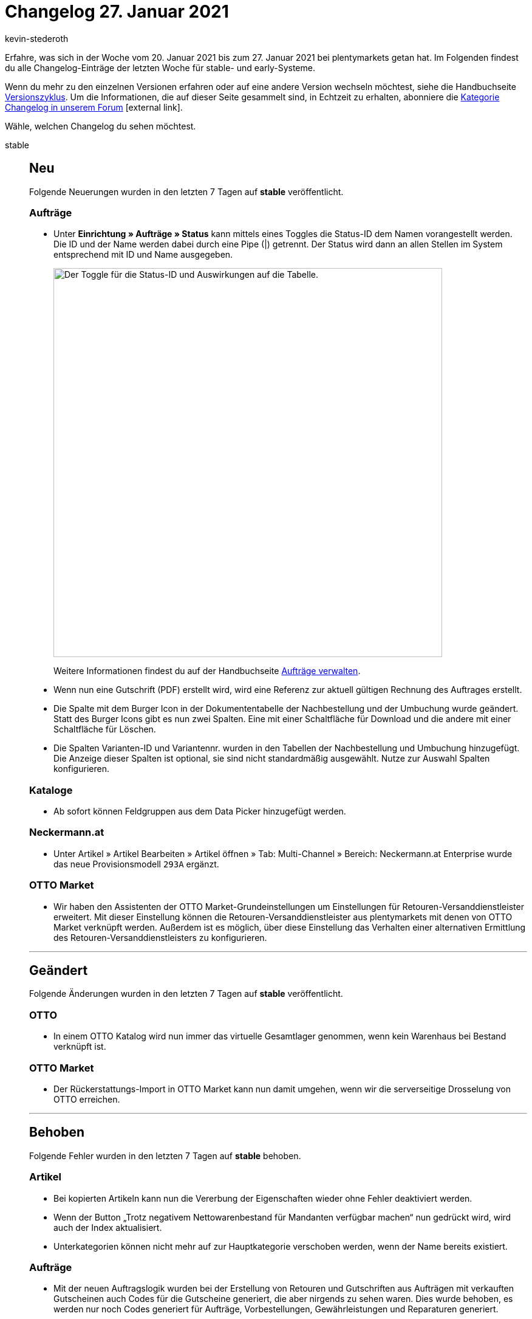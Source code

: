 = Changelog 27. Januar 2021
:lang: de
:author: kevin-stederoth
:sectnums!:
:position: 10810
:startWeekDate: 20. Januar 2021
:endWeekDate: 27. Januar 2021

Erfahre, was sich in der Woche vom {startWeekDate} bis zum {endWeekDate} bei plentymarkets getan hat. Im Folgenden findest du alle Changelog-Einträge der letzten Woche für stable- und early-Systeme.

Wenn du mehr zu den einzelnen Versionen erfahren oder auf eine andere Version wechseln möchtest, siehe die Handbuchseite <<business-entscheidungen/systemadministration/versionszyklus#, Versionszyklus>>. Um die Informationen, die auf dieser Seite gesammelt sind, in Echtzeit zu erhalten, abonniere die link:https://forum.plentymarkets.com/c/changelog[Kategorie Changelog in unserem Forum^]{nbsp}icon:external-link[].

Wähle, welchen Changelog du sehen möchtest.

[.tabs]
====
stable::
+

--

[discrete]
== Neu

Folgende Neuerungen wurden in den letzten 7 Tagen auf *stable* veröffentlicht.

[discrete]
=== Aufträge

* Unter *Einrichtung » Aufträge » Status* kann mittels eines Toggles die Status-ID dem Namen vorangestellt werden. Die ID und der Name werden dabei durch eine Pipe (|) getrennt. Der Status wird dann an allen Stellen im System entsprechend mit ID und Name ausgegeben.
+
image:changelog/assets/toggle-status-id.png[width=640, alt=Der Toggle für die Status-ID und Auswirkungen auf die Tabelle.]
+
Weitere Informationen findest du auf der Handbuchseite <<auftraege/auftraege-verwalten#1200, Aufträge verwalten>>.
* Wenn nun eine Gutschrift (PDF) erstellt wird, wird eine Referenz zur aktuell gültigen Rechnung des Auftrages erstellt.
* Die Spalte mit dem Burger Icon in der Dokumententabelle der Nachbestellung und der Umbuchung wurde geändert. Statt des Burger Icons gibt es nun zwei Spalten. Eine mit einer Schaltfläche für Download und die andere mit einer Schaltfläche für Löschen.
* Die Spalten Varianten-ID und Variantennr. wurden in den Tabellen der Nachbestellung und Umbuchung hinzugefügt. Die Anzeige dieser Spalten ist optional, sie sind nicht standardmäßig ausgewählt. Nutze zur Auswahl Spalten konfigurieren.

[discrete]
=== Kataloge

* Ab sofort können Feldgruppen aus dem Data Picker hinzugefügt werden.

[discrete]
=== Neckermann.at

* Unter Artikel » Artikel Bearbeiten » Artikel öffnen » Tab: Multi-Channel » Bereich: Neckermann.at Enterprise wurde das neue Provisionsmodell `293A` ergänzt.

[discrete]
=== OTTO Market

* Wir haben den Assistenten der OTTO Market-Grundeinstellungen um Einstellungen für Retouren-Versanddienstleister erweitert. Mit dieser Einstellung können die Retouren-Versanddienstleister aus plentymarkets mit denen von OTTO Market verknüpft werden. Außerdem ist es möglich, über diese Einstellung das Verhalten einer alternativen Ermittlung des Retouren-Versanddienstleisters zu konfigurieren.

'''

[discrete]
== Geändert

Folgende Änderungen wurden in den letzten 7 Tagen auf *stable* veröffentlicht.

[discrete]
=== OTTO

* In einem OTTO Katalog wird nun immer das virtuelle Gesamtlager genommen, wenn kein Warenhaus bei Bestand verknüpft ist.

[discrete]
=== OTTO Market

* Der Rückerstattungs-Import in OTTO Market kann nun damit umgehen, wenn wir die serverseitige Drosselung von OTTO erreichen.

'''

[discrete]
== Behoben

Folgende Fehler wurden in den letzten 7 Tagen auf *stable* behoben.

[discrete]
=== Artikel

* Bei kopierten Artikeln kann nun die Vererbung der Eigenschaften wieder ohne Fehler deaktiviert werden.
* Wenn der Button „Trotz negativem Nettowarenbestand für Mandanten verfügbar machen“ nun gedrückt wird, wird auch der Index aktualisiert.
* Unterkategorien können nicht mehr auf zur Hauptkategorie verschoben werden, wenn der Name bereits existiert.

[discrete]
=== Aufträge

* Mit der neuen Auftragslogik wurden bei der Erstellung von Retouren und Gutschriften aus Aufträgen mit verkauften Gutscheinen auch Codes für die Gutscheine generiert, die aber nirgends zu sehen waren. Dies wurde behoben, es werden nur noch Codes generiert für Aufträge, Vorbestellungen, Gewährleistungen und Reparaturen generiert.
* Bei Abonnements wurden die Artikelnamen in der Artikelliste konnten nicht geändert werden. Dies wurde nun behoben, Artikelnamen können dort wieder angepasst werden.
* Bei einem Wechsel der Zahlungsart wurde der Rabatt der Kundenklasse nicht korrekt neu bestimmt.

[discrete]
=== bol.com

* FBR-Aufträge von bol.com konnten auch Artikel enthalten welche mit FBB versendet wurden. Diese wurden bisher wie reguläre Artikel importiert. Mit diesem Update werden diese Artikel jetzt ignoriert und nicht importiert.

[discrete]
=== CRM

* Bei der Kundenanlage wurde der ausgewählte Mandant nicht berücksichtigt und der Standard-Mandant gespeichert. Dieser Fehler wurde für alle stable Systeme behoben.

[discrete]
=== Ereignisaktionen

* Beim Löschen von Ereignisaktionen wurde eine Fehlermeldung ausgegeben. Die Ereignisaktionen wurde aber trotzdem korrekt gelöscht.

[discrete]
=== Import

* Aufgrund eines Fehlers kam es vor, dass ab und an Daten vom FTP-Server nicht abgerufen werden konnten. Diesen Fehler haben wir behoben.

[discrete]
=== Kataloge

* Aufgrund eines Fehlers konnten Eigenschaften vom Typ Auswahl nicht hinzugefügt werden. Diesen Fehler haben wir behoben.

[discrete]
=== plentyShop

* Beim wiederholten Öffnen der plentyShop-Vorschau mit unterschiedlichen Plugin-Sets wird jetzt das richtige Plugin-Set geladen.

--

early::
+
--

[discrete]
== Neu

Folgende Neuerungen wurden in den letzten 7 Tagen auf *early* veröffentlicht.

[discrete]
=== Backend

* Im Backend erwartet euch ab sofort das neue Tab-Kontextmenü im Material-Design. Dies ist jetzt ein Dreipunktmenü, worüber ihr das Kontextmenü öffnen könnt.

[discrete]
=== Dokumente

* Es gibt folgende neue Platzhalter für die Zahlungsbedingungen im Dokument Rechnung:
** `[Currency]` die Währung der Beträge, wie für die Rechnung eingestellt (Auftrags- oder Systemwährung),
** `[InvoiceAmount]` der Rechnungsbetrag in der eingestellten Währung,
** `[InvoiceAmountGross]` der brutto Anteil des Rechnungsbetrages,
** `[InvoiceAmountNet]` der netto Anteil des Rechnungsbetrages,
** `[DiscountInvoiceAmount]` der skontierte Rechnungsbetrag in der eingestellten Währung,
** `[DiscountInvoiceAmountGross]` der brutto Anteil des skontierten Rechnungsbetrages,
** `[DiscountInvoiceAmountNet]` der netto Anteil des skontierten Rechnungsbetrages,
** `[EarlyPaymentDiscountDate]` das Datum, bis zu dem der skontierte Betrag bezahlt werden soll

[discrete]
=== eBay

* Du kannst ab jetzt im Market-Listing im Tab Marktplatz bei der aktivierten Preisvorschlag-Option auswählen, ob du für das automatische Annehmen oder Ablehnen eines Preisvorschlags einen prozentualen Wert oder einen festen Preis angeben möchtest. Zuvor war es lediglich möglich, dass ein fester Preis eingetragen werden konnte.
+
Das bedeutet für dich, dass du in Zukunft bei einer Änderung des Verkaufspreises nicht mehr den Preis für den Preisvorschlag anpassen musst.

[discrete]
=== Kataloge

* Ab sofort wird der komplette Pfad eines hinzugefügten Datenfeldes als Tooltip angezeigt.

'''

[discrete]
== Behoben

Folgende Fehler wurden in den letzten 7 Tagen auf *early* behoben.

[discrete]
=== Aufträge

* Es konnte vorkommen, dass bei Auftragsanlage in Fremdwährung der Verkaufspreis nicht korrekt umgerechnet wurde.
* Bei der Anlage von Nachbestellungen aus dem Warenbestand wurde nicht die Währung des Lieferanten verwendet. Dieses Verhalten wurde behoben.
* Bei der Anlage von Nachbestellungen aus dem Warenbestand wurde unter Umständen nicht die Menge einer vorhandenen Position erhöht, sondern eine neue Position angelegt. Dieses Verhalten wurde behoben.

[discrete]
=== Prozesse

* Es gab ein Problem beim Hinzufügen von Artikeln in die Retoure, wenn derselbe Artikel mehrfach als einzelne Position im Auftrag vorhanden war. Dieses Verhalten wurde nun behoben.

--

Plugin-Updates::
+
--
Folgende Plugins wurden in den letzten 7 Tagen in einer neuen Version auf plentyMarketplace veröffentlicht:

.Plugin-Updates
[cols="2, 1, 2"]
|===
|Plugin-Name
|Version
|To-do

|link:https://marketplace.plentymarkets.com/billigerdetracking_6126[billiger.de Tracking^]
|2.0.3
|-

|link:https://marketplace.plentymarkets.com/elasticexportcheck24de_4730[CHECK24^]
|1.2.6
|-

|link:https://marketplace.plentymarkets.com/dhlshipping_4871[DHL Shipping (Versenden)^]
|3.1.6
|Wenn du bereits in der Vergangenheit den Service "Vorausverfügung" verwendet hast, prüfe, ob die neuen Einstellungen zur "Vorausverfügung" im Assistenten korrekt gewählt sind.

|link:https://marketplace.plentymarkets.com/dpdshippinguk_5121[DPD Shipping UK^]
|2.0.4
|-

|link:https://marketplace.plentymarkets.com/dpdshippingservices_6320[DPD Versand Services^]
|1.6.12
|-

|link:https://marketplace.plentymarkets.com/ebics_5098[EBICS^]
|1.1.3
|-

|link:https://marketplace.plentymarkets.com/ekomifeedback_5253[EkomiFeedback^]
|3.3.1
|-

|link:https://marketplace.plentymarkets.com/facebookpixelwi_7004[Facebook Pixel^]
|1.0.2
|-

|link:https://marketplace.plentymarkets.com/feed4ceres_6097[Feed4Ceres^]
|3.3.1
|-

|link:https://marketplace.plentymarkets.com/galaxus_4788[Galaxus.ch^]
|1.11.1
|-

|link:https://marketplace.plentymarkets.com/elasticexportidealode_4723[idealo.de^]
|3.0.2
|-

|link:https://marketplace.plentymarkets.com/metro_6600[Metro^]
|1.8.4
|-

|link:https://marketplace.plentymarkets.com/mirakl_6917[Mirakl Connector^]
|1.1.21
|-

|link:https://marketplace.plentymarkets.com/magiczoomplus_6092[Moderne Bildergalerie - Magic Zoom Plus^]
|3.0.3
|-

|link:https://marketplace.plentymarkets.com/multicontentwidget_6082[Multicontent-Widget^]
|4.4.15
|-

|link:https://marketplace.plentymarkets.com/pricemonitorplentyintegration_6217[Pricemonitor^]
|1.0.11
|-

|link:https://marketplace.plentymarkets.com/rewe_5901[REWE^]
|1.24.8
|-

|link:https://marketplace.plentymarkets.com/sendcloudplugin_6985[Sendcloud shipping^]
|0.9.6
|-

|link:https://marketplace.plentymarkets.com/cytitemavailabilitynotification_6906[Verfügbarkeitsbenachrichtigung mit Statistik^]
|1.2.0
|-

|===

Wenn du dir weitere neue oder aktualisierte Plugins anschauen möchtest, findest du eine link:https://marketplace.plentymarkets.com/plugins?sorting=variation.createdAt_desc&page=1&items=50[Übersicht direkt auf plentyMarketplace^]{nbsp}icon:external-link[].

--

App::
+
--

[discrete]
== Neu

Folgende Neuerungen wurden in Version 1.11.7 der App veröffentlicht.

* Retouren können ab sofort auch via ZVT-fähigen Ingenico- oder Verifone-Terminal erstattet werden.

'''

[discrete]
== Geändert

Folgende Änderungen wurden in Version 1.11.7 der App veröffentlicht.

* Noch nicht vollständig synchronisierte Aufträge können nun nicht mehr in die Kasse geladen werden. Diese Änderung war notwenig, um Bedienungsfehler am POS, beispielsweise doppelte Kassiervorgänge, zu vermeiden.

'''

[discrete]
== Behoben

Folgende Probleme wurden in Version 1.11.7 der App behoben.

* In seltenen Fällen wurde das Rückgeld bei Retouren falsch berechnet. Dieses Verhalten wurde behoben.
* Bei Click & Collect-Aufträgen wurde der Gutscheinbetrag bei der Einlösung von Aktionsgutscheinen doppelt berücksichtigt. Dieses Verhalten wurde behoben.
* Bei der sofortigen Stornierung eines mit SumUp kassierterten Auftrages wurde eine zusätzliche Zahlung am stornierten Auftrag erstelt. Dieses Verhalten wurde behoben.
* Auf iOS-Geräten wurde der Datepicker aufgrund eines Fehlers als normales Textfeld angezeigt. Dieses Verhalten wurde behoben.
* Beim Laden überbezahlter Aufträge in die Kasse wurden beim Abschließen doppelte Zahlungen angelegt. Dieses Verhalten wurde behoben.
* In der Netto-Ansicht wurden Festbetragsrabatte nicht korrekt übergeben. Dieses Verhalten wurde behoben.

--

====
